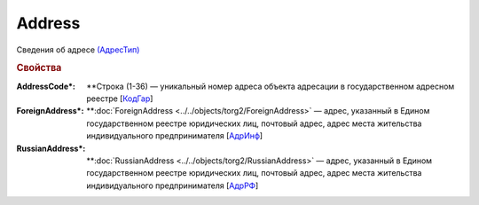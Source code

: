 Address
=========

Сведения об адресе `(АдресТип) <https://normativ.kontur.ru/document?moduleId=1&documentId=348230&rangeId=5593389>`_

.. rubric:: Свойства

:AddressCode\*:
  **Строка (1-36) — уникальный номер адреса объекта адресации в государственном адресном реестре [`КодГар <https://normativ.kontur.ru/document?moduleId=1&documentId=348230&rangeId=5593393>`_]

:ForeignAddress\*:
  **:doc:`ForeignAddress <../../objects/torg2/ForeignAddress>` — адрес, указанный в Едином государственном реестре юридических лиц, почтовый адрес, адрес места жительства индивидуального предпринимателя [`АдрИнф <https://normativ.kontur.ru/document?moduleId=1&documentId=348230&rangeId=5593392>`_]

:RussianAddress\*:
  **:doc:`RussianAddress <../../objects/torg2/RussianAddress>` — адрес, указанный в Едином государственном реестре юридических лиц, почтовый адрес, адрес места жительства индивидуального предпринимателя [`АдрРФ <https://normativ.kontur.ru/document?moduleId=1&documentId=348230&rangeId=5593391>`_]
